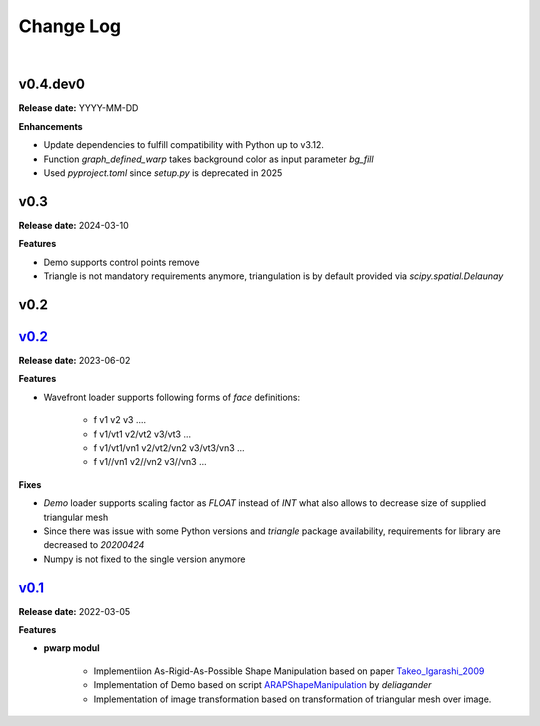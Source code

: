 Change Log
==========
|

v0.4.dev0
---------
.. _v0.4.dev0: https://github.com/mikecokina/puppet-warp/tree/dev

**Release date:** YYYY-MM-DD

**Enhancements**

- Update dependencies to fulfill compatibility with Python up to v3.12.
- Function `graph_defined_warp` takes background color as input parameter `bg_fill`
- Used `pyproject.toml` since `setup.py` is deprecated in 2025


v0.3
----
.. _v0.3: https://github.com/mikecokina/puppet-warp/tree/release/0.3

**Release date:** 2024-03-10

**Features**

- Demo supports control points remove
- Triangle is not mandatory requirements anymore, triangulation is by default provided via `scipy.spatial.Delaunay`


v0.2
----

v0.2_
-----
.. _v0.2: https://github.com/mikecokina/puppet-warp/tree/release/0.2

**Release date:** 2023-06-02

**Features**

- Wavefront loader supports following forms of `face` definitions:

    - f v1 v2 v3 ....
    - f v1/vt1 v2/vt2 v3/vt3 ...
    - f v1/vt1/vn1 v2/vt2/vn2 v3/vt3/vn3 ...
    - f v1//vn1 v2//vn2 v3//vn3 ...

**Fixes**

- `Demo` loader supports scaling factor as `FLOAT` instead of `INT` what also allows to decrease size of supplied triangular mesh
- Since there was issue with some Python versions and `triangle` package availability, requirements for library are decreased to `20200424`
- Numpy is not fixed to the single version anymore


v0.1_
-----
.. _v0.1: https://github.com/mikecokina/puppet-warp/tree/release/0.1
.. _Takeo_Igarashi_2009: https://www-ui.is.s.u-tokyo.ac.jp/~takeo/papers/takeo_jgt09_arapFlattening.pdf
.. _ARAPShapeManipulation: https://github.com/deliagander/ARAPShapeManipulation.git

**Release date:** 2022-03-05

**Features**


* **pwarp modul**

    - Implementiion As-Rigid-As-Possible Shape Manipulation based on paper Takeo_Igarashi_2009_
    - Implementation of Demo based on script ARAPShapeManipulation_ by `deliagander`
    - Implementation of image transformation based on transformation of triangular mesh over image.
